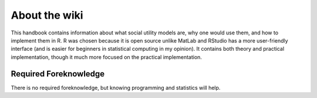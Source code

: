 About the wiki
**********

.. article-info::
    :avatar: dnl_plastic.png
    :avatar-link: https://www.decisionneurosciencelab.com/
    :author: Elijah Galvan
    :date: September 1, 2023
    :read-time: 1 min read
    :class-container: sd-p-2 sd-outline-muted sd-rounded-1

This handbook contains information about what social utility models are, why one would use them, and how to implement them in R. 
R was chosen because it is open source unlike MatLab and RStudio has a more user-friendly interface (and is easier for beginners in statistical computing in my opinion).
It contains both theory and practical implementation, though it much more focused on the practical implementation. 

Required Foreknowledge
=============

There is no required foreknowledge, but knowing programming and statistics will help.

.. dropdown:: Programming

    If you also know a statistical programming language, even at a basic level, you will be able to immediately implement this approach in your own research. 
    The documentation is written in R symbolically written and justified in plain English to enable readers to follow the logic of each step - those with a basic understanding of MatLab or Python should have no problem.

    However, if you do not know a programming language, you will still be able to understand what we are trying to accomplish and why. 
    This is because we are writing out all of our analyses and providing plain English documentation rather than using preexisting functions - it enables the reader to comprehend the how and why of our results. 
    However, you will obviously not be able to then implement this yourself until you learn the basics of a programing language.

.. dropdown:: Statistics

    If you have some basic knowledge of linear modeling (i.e. t-tests, ANOVA, regression) you will find certain topics that you already understand. 
    
    However, we are not taking for granted that you know commonsense statistical principles, so this should not prohibit anyone.